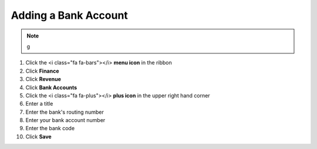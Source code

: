 Adding a Bank Account
=====================

.. note::
   g

#. Click the <i class="fa fa-bars"></i> **menu icon** in the ribbon
#. Click **Finance**
#. Click **Revenue**
#. Click **Bank Accounts**
#. Click the <i class="fa fa-plus"></i> **plus icon** in the upper right hand corner
#. Enter a title
#. Enter the bank's routing number
#. Enter your bank account number
#. Enter the bank code
#. Click **Save**
